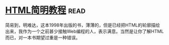 * [[https://book.douban.com/subject/1650341/][HTML简明教程]]:read:
简易到，明难达，这本1998年出版的书，薄薄的，但是已经把HTML的轮廓描绘出来，我作为一个之前甚少接触Web编程的人，表示满意。当然是让你了解HTML而已，对一本书期望过重是一种错误。
